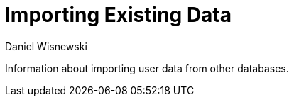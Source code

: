 [[existingData]]
Importing Existing Data
=======================
:author: Daniel Wisnewski
:version: v1.0 October, 2015
:date: 2015-05-10 13:35

Information about importing user data from other databases.
